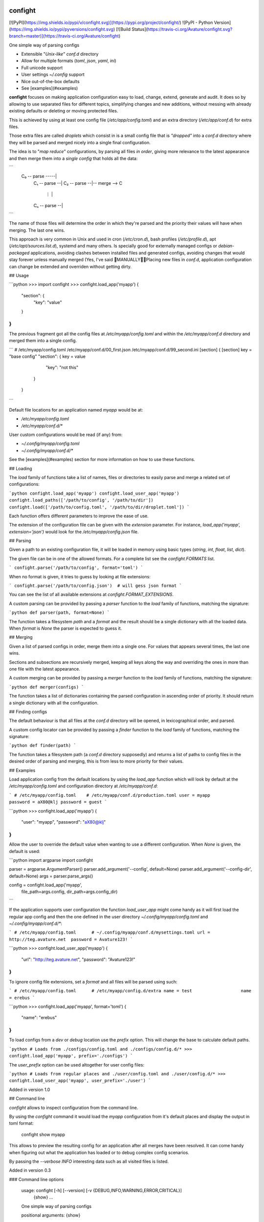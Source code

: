 confight
========

[![PyPI](https://img.shields.io/pypi/v/confight.svg)](https://pypi.org/project/confight/)
![PyPI - Python Version](https://img.shields.io/pypi/pyversions/confight.svg)
[![Build Status](https://travis-ci.org/Avature/confight.svg?branch=master)](https://travis-ci.org/Avature/confight)

One simple way of parsing configs

- Extensible "*Unix-like*" `conf.d` directory
- Allow for multiple formats (*toml*, *json*, *yaml*, *ini*)
- Full unicode support
- User settings `~/.config` support
- Nice out-of-the-box defaults
- See [examples](#examples)

**confight** focuses on making application configuration easy to load, change,
extend, generate and audit. It does so by allowing to use separated files for
different topics, simplifying changes and new additions, without messing with
already existing defaults or deleting or moving protected files.

This is achieved by using at least one config file (`/etc/app/config.toml`)
and an extra directory (`/etc/app/conf.d`) for extra files.

Those extra files are called *droplets* which consist in is a small config
file that is *"dropped"* into a `conf.d` directory where they will be parsed
and merged nicely into a single final configuration.

The idea is to "*map reduce*" configurations, by parsing all files *in order*,
giving more relevance to the latest appearance and then merge them into a
*single config* that holds all the data:

```
 C₀ -- parse -----|
    C₁ -- parse --|
    C₂ -- parse --|-- merge --> C
       ⋮          |
    Cₙ -- parse --|
```

The name of those files will determine the order in which they're parsed and
the priority their values will have when merging. The last one wins.

This approach is very common in Unix and used in cron (`/etc/cron.d`), bash
profiles (`/etc/profile.d`), apt (`/etc/apt/sources.list.d`), systemd and many
others. Is specially good for externally managed configs or *debian-packaged*
applications, avoiding clashes between installed files and generated configs,
avoiding changes that would stay forever unless manually merged (Yes, I've
said 💩MANUALLY💩💩Placing new files in `conf.d`, application configuration
can change be extended and overriden without getting dirty.

## Usage

```python
>>> import confight
>>> confight.load_app('myapp')
{
    "section": {
        "key": "value"
    }
}
```

The previous fragment got all the config files at `/etc/myapp/config.toml` and
within the `/etc/myapp/conf.d` directory and merged them into a single config.

```
# /etc/myapp/config.toml    /etc/myapp/conf.d/00_first.json    /etc/myapp/conf.d/99_second.ini
[section]                   {                                  [section]
key = "base config"           "section": {                     key = value
                                 "key": "not this"
                              }
                            }
```

Default file locations for an application named `myapp` would be at:

- `/etc/myapp/config.toml`
- `/etc/myapp/conf.d/*`

User custom configurations would be read (if any) from:

- `~/.config/myapp/config.toml`
- `~/.config/myapp/conf.d/*`

See the [examples](#examples) section for more information on how to use these
functions.

## Loading

The `load` family of functions take a list of names, files or directories to
easily parse and merge a related set of configurations:

```python
confight.load_app('myapp')
confight.load_user_app('myapp')
confight.load_paths(['/path/to/config', '/path/to/dir'])
confight.load(['/path/to/config.toml', '/path/to/dir/droplet.toml'])
```

Each function offers different parameters to improve the ease of use.

The extension of the configuration file can be given with the `extension`
parameter. For instance, `load_app('myapp', extension='json')` would look for
the `/etc/myapp/config.json` file.

## Parsing

Given a path to an existing configuration file, it will be loaded in memory
using basic types (`string`, `int`, `float`, `list`, `dict`).

The given file can be in one of the allowed formats. For a complete list see
the `confight.FORMATS` list.

```
confight.parse('/path/to/config', format='toml')
```

When no format is given, it tries to guess by looking at file extensions:

```
confight.parse('/path/to/config.json')  # will gess json format
```

You can see the list of all available extensions at `confight.FORMAT_EXTENSIONS`.

A custom parsing can be provided by passing a `parser` function to the `load`
family of functions, matching the signature:

```python
def parser(path, format=None)
```

The function takes a filesystem `path` and a `format` and  the result should
be a single dictionary with all the loaded data.  When `format` is *None* the
parser is expected to guess it.

## Merging

Given a list of parsed configs in order, merge them into a single one.
For values that appears several times, the last one wins.

Sections and subsections are recursively merged, keeping all keys along the
way and overriding the ones in more than one file with the latest appearance.

A custom merging can be provided by passing a `merger` function to the `load`
family of functions, matching the signature:

```python
def merger(configs)
```

The function takes a list of dictionaries containing the parsed configuration
in ascending order of priority. It should return a single dictionary with all
the configuration.

## Finding configs

The default behaviour is that all files at the `conf.d` directory will be
opened, in lexicographical order, and parsed.

A custom config locator can be provided by passing a `finder` function to the
`load` family of functions, matching the signature:

```python
def finder(path)
```

The function takes a filesystem path (a `conf.d` directory supposedly) and
returns a list of paths to config files in the desired order of parsing and
merging, this is from less to more priority for their values.

## Examples

Load application config from the default locations by using the `load_app`
function which will look by default at the `/etc/myapp/config.toml` and
configuration directory at `/etc/myapp/conf.d`:

```
# /etc/myapp/config.toml    # /etc/myapp/conf.d/production.toml
user = myapp                password = aX80@klj
password = guest
```

```python
>>> confight.load_app('myapp')
{
  "user": "myapp",
  "password": "aX80@klj"
}
```

Allow the user to override the default value when wanting to use a different
configuration. When *None* is given, the default is used:

```python
import argparse
import confight

parser = argparse.ArgumentParser()
parser.add_argument('--config', default=None)
parser.add_argument('--config-dir', default=None)
args = parser.parse_args()

config = confight.load_app('myapp',
                           file_path=args.config,
                           dir_path=args.config_dir)
```

If the application supports user configuration the function `load_user_app`
might come handy as it will first load the regular app config and then the one
defined in the user directory `~/.config/myapp/config.toml` and
`~/.config/myapp/conf.d/*`:

```
# /etc/myapp/config.toml      # ~/.config/myapp/conf.d/mysettings.toml
url = http://teg.avature.net  password = Avature123!
```

```python
>>> confight.load_user_app('myapp')
{
  "url": "http://teg.avature.net",
  "password": "Avature123!"
}
```

To ignore config file extensions, set a *format* and all files will be parsed
using such:

```
# /etc/myapp/config.toml      # /etc/myapp/config.d/extra
name = test                   name = erebus
```

```python
>>> confight.load_app('myapp', format='toml')
{
    "name": "erebus"
}
```

To load configs from a *dev* or *debug* location use the `prefix` option.
This will change the base to calculate default paths.

```python
# Loads from ./configs/config.toml and ./configs/config.d/*
>>> confight.load_app('myapp', prefix='./configs')
```

The `user_prefix` option can be used altogether for user config files:

```python
# Loads from regular places and ./user/config.toml and ./user/config.d/*
>>> confight.load_user_app('myapp', user_prefix='./user')
```

Added in version 1.0

## Command line

*confight* allows to inspect configuration from the command line.

By using the *confight* command it would load the *myapp* configuration from
it's default places and display the output in toml format:

    confight show myapp

This allows to preview the resulting config for an application after all
merges have been resolved. It can come handy when figuring out what the
application has loaded or to debug complex config scenarios.

By passing the `--verbose INFO` interesting data such as all visited files is
listed.

Added in version 0.3

### Command line options

    usage: confight [-h] [--version] [-v {DEBUG,INFO,WARNING,ERROR,CRITICAL}]
                    {show} ...

    One simple way of parsing configs

    positional arguments:
    {show}

    optional arguments:
    -h, --help            show this help message and exit
    --version             show program's version number and exit
    -v {DEBUG,INFO,WARNING,ERROR,CRITICAL}, --verbose {DEBUG,INFO,WARNING,ERROR,CRITICAL}
                            Logging level default: ERROR ['DEBUG', 'INFO',
                            'WARNING', 'ERROR', 'CRITICAL']

## Installation

Install it via pip using:

    pip install confight

Also with *yaml* support:

    pip install confight[yaml]

## Development

Run application tests

    tox

Install the application and run tests in development:

    pip install -e .
    python -m pytest

Changelog
=========

* 1.2 (2019-02-14)

  * [3c266c8d] Force all loaded files to have the same extension

* 1.1.1 (2019-01-31)

  [ javier.lasheras ]
  * [a1646871] OrderedDict for yaml too

* 1.1 (2019-01-29)

  * [4a5920af] Adds pypi version badge to README
  * [59c47a5e] Drops support for Python 3.3 and Python 3.4
  * [dfa9c436] Adds support for Python 3.7
  * [6979074d] Fix manpage generation
  * [8f6b58f5] Create a parser with ExtendedInterpolation
  * [7d74246d] Avoid DeprecationWarnings
  * [633b1571] Ordered dicts everywhere

* 1.0 (2018-06-26)

  * [736a6493] Adds prefix and user_prefix options
  * [023158e5] Adds --prefix and --user-prefix cli options
  * [f395fc44] Adapt tests to run in python 3.3 and 3.4
  * [a144dab1] Update package metadata

* 0.3 (2018-06-14)

  * [a7b46ef1] Adds travis config file
  * [5f625da9] Add tox-travis integration
  * [1b678173] Adds confight command line tool
  * [691e042a] Adds cli unit tests

* 0.2.2 (2018-04-13)

  * [3322a7a4] Allow custom file extensions when format is defined

* 0.2.1 (2018-04-09)

  * [93cd8a1c] Update README

* 0.2 (2018-04-04)

  * [63d55fa8] Add Yaml support

* 0.1.1 (2018-04-03)

  * [80087037] Allows to pass extra paths in load functions

* 0.1.0 (2018-03-27)

  * [23927421] Reorganize pretty functions and find behaviour
  * [fade6dd0] Adds debian packaging
  * [c818857a] Update README

* 0.0.1 (2018-03-27)

  * Initial release.



